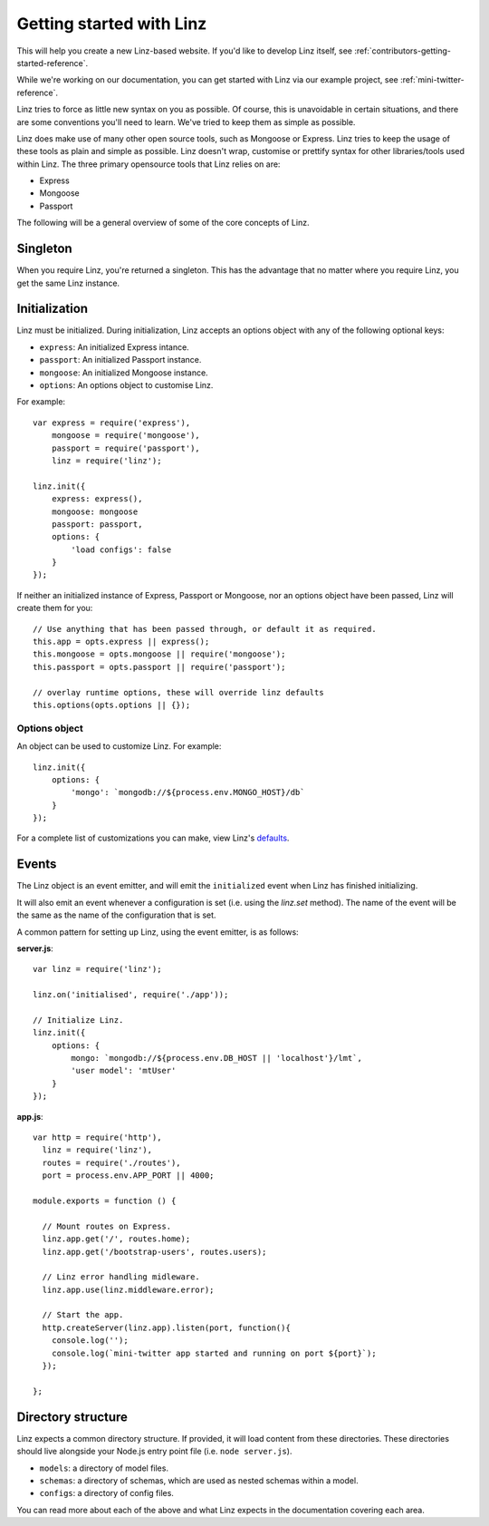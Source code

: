 .. highlight:: javascript

*************************
Getting started with Linz
*************************

This will help you create a new Linz-based website. If you'd like to develop Linz itself, see :ref:`contributors-getting-started-reference`.

While we're working on our documentation, you can get started with Linz via our example project, see :ref:`mini-twitter-reference`.

Linz tries to force as little new syntax on you as possible. Of course, this is unavoidable in certain situations, and there are some conventions you'll need to learn. We've tried to keep them as simple as possible.

Linz does make use of many other open source tools, such as Mongoose or Express. Linz tries to keep the usage of these tools as plain and simple as possible. Linz doesn't wrap, customise or prettify syntax for other libraries/tools used within Linz. The three primary opensource tools that Linz relies on are:

- Express
- Mongoose
- Passport

The following will be a general overview of some of the core concepts of Linz.

Singleton
=========

When you require Linz, you're returned a singleton. This has the advantage that no matter where you require Linz, you get the same Linz instance.

Initialization
==============

Linz must be initialized. During initialization, Linz accepts an options object with any of the following optional keys:

- ``express``: An initialized Express intance.
- ``passport``: An initialized Passport instance.
- ``mongoose``: An initialized Mongoose instance.
- ``options``: An options object to customise Linz.

For example::

  var express = require('express'),
      mongoose = require('mongoose'),
      passport = require('passport'),
      linz = require('linz');

  linz.init({
      express: express(),
      mongoose: mongoose
      passport: passport,
      options: {
          'load configs': false
      }
  });

If neither an initialized instance of Express, Passport or Mongoose, nor an options object have been passed, Linz will create them for you::

  // Use anything that has been passed through, or default it as required.
  this.app = opts.express || express();
  this.mongoose = opts.mongoose || require('mongoose');
  this.passport = opts.passport || require('passport');

  // overlay runtime options, these will override linz defaults
  this.options(opts.options || {});

Options object
--------------

An object can be used to customize Linz. For example::

  linz.init({
      options: {
          'mongo': `mongodb://${process.env.MONGO_HOST}/db`
      }
  });

For a complete list of customizations you can make, view Linz's defaults_.

.. _defaults: https://github.com/linzjs/linz/blob/master/lib/defaults.js

Events
======

The Linz object is an event emitter, and will emit the ``initialized`` event when Linz has finished initializing.

It will also emit an event whenever a configuration is set (i.e. using the `linz.set` method). The name of the event will be the same as the name of the configuration that is set.

A common pattern for setting up Linz, using the event emitter, is as follows:

**server.js**::

  var linz = require('linz');

  linz.on('initialised', require('./app'));

  // Initialize Linz.
  linz.init({
      options: {
          mongo: `mongodb://${process.env.DB_HOST || 'localhost'}/lmt`,
          'user model': 'mtUser'
      }
  });

**app.js**::

  var http = require('http'),
    linz = require('linz'),
    routes = require('./routes'),
    port = process.env.APP_PORT || 4000;

  module.exports = function () {

    // Mount routes on Express.
    linz.app.get('/', routes.home);
    linz.app.get('/bootstrap-users', routes.users);

    // Linz error handling midleware.
    linz.app.use(linz.middleware.error);

    // Start the app.
    http.createServer(linz.app).listen(port, function(){
      console.log('');
      console.log(`mini-twitter app started and running on port ${port}`);
    });

  };


Directory structure
===================

Linz expects a common directory structure. If provided, it will load content from these directories. These directories should live alongside your Node.js entry point file (i.e. ``node server.js``).

- ``models``: a directory of model files.
- ``schemas``: a directory of schemas, which are used as nested schemas within a model.
- ``configs``: a directory of config files.

You can read more about each of the above and what Linz expects in the documentation covering each area.

